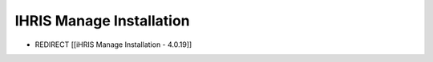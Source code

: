 IHRIS Manage Installation
=========================

* REDIRECT [[iHRIS Manage Installation - 4.0.19]]

